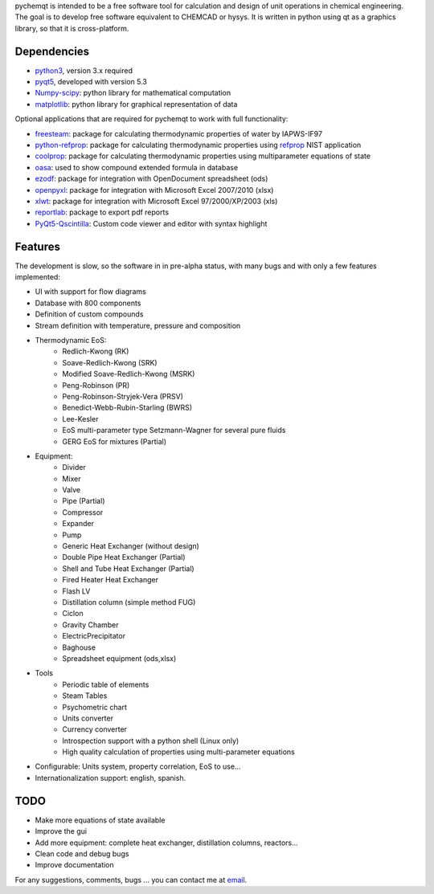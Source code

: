 pychemqt is intended to be a free software tool for calculation and design of unit operations in chemical engineering. The goal is to develop free software equivalent to CHEMCAD or hysys. It is written in python using qt as a graphics library, so that it is cross-platform.


Dependencies
--------------------

* `python3 <http://www.p7ython.org/>`__, version 3.x required
* `pyqt5 <http://www.riverbankcomputing.co.uk/news>`__, developed with version 5.3 
* `Numpy-scipy <http://scipy.org/Download>`__: python library for mathematical computation
* `matplotlib <http://matplotlib.sourceforge.net/>`__: python library for graphical representation of data

Optional applications that are required for pychemqt to work with full functionality:

* `freesteam <http://freesteam.sourceforge.net/>`__: package for calculating thermodynamic properties of water by IAPWS-IF97
* `python-refprop <https://github.com/BenThelen/python-refprop>`__: package for calculating thermodynamic properties using `refprop <http://www.nist.gov/srd/nist23.cfm>`__ NIST application
* `coolprop <http://coolprop.org/>`__: package for calculating thermodynamic properties using multiparameter equations of state
* `oasa <http://bkchem.zirael.org/oasa_en.html>`__: used to show compound extended formula in database
* `ezodf <https://bitbucket.org/mozman/ezodf>`__: package for integration with OpenDocument spreadsheet (ods)
* `openpyxl <https://bitbucket.org/ericgazoni/openpyxl>`__: package for integration with Microsoft Excel 2007/2010 (xlsx)
* `xlwt <https://pypi.python.org/pypi/xlwt>`__: package for integration with Microsoft Excel 97/2000/XP/2003 (xls)
* `reportlab <https://bitbucket.org/rptlab/reportlab>`__: package to export pdf reports
* `PyQt5-Qscintilla <https://riverbankcomputing.com/software/qscintilla/intro>`__: Custom code viewer and editor with syntax highlight


Features
--------------------

The development is slow, so the software in in pre-alpha status, with many bugs and with only a few features implemented:

* UI with support for flow diagrams
* Database with 800 components
* Definition of custom compounds
* Stream definition with temperature, pressure and composition
* Thermodynamic EoS:
	* Redlich-Kwong (RK)
	* Soave-Redlich-Kwong (SRK)
	* Modified Soave-Redlich-Kwong (MSRK)
	* Peng-Robinson (PR)
	* Peng-Robinson-Stryjek-Vera (PRSV)
	* Benedict-Webb-Rubin-Starling (BWRS)
	* Lee-Kesler
	* EoS multi-parameter type Setzmann-Wagner for several pure fluids
	* GERG EoS for mixtures (Partial)
* Equipment:
	* Divider
	* Mixer
	* Valve
	* Pipe (Partial)
	* Compressor
	* Expander
	* Pump
	* Generic Heat Exchanger (without design)
	* Double Pipe Heat Exchanger (Partial)
	* Shell and Tube Heat Exchanger (Partial)
	* Fired Heater Heat Exchanger
	* Flash LV
	* Distillation column (simple method FUG)
	* Ciclon
	* Gravity Chamber
	* ElectricPrecipitator
	* Baghouse
	* Spreadsheet equipment (ods,xlsx)
* Tools
	* Periodic table of elements
	* Steam Tables
	* Psychometric chart
	* Units converter 
	* Currency converter
	* Introspection support with a python shell (Linux only)
	* High quality calculation of properties using multi-parameter equations


* Configurable: Units system, property correlation, EoS to use...
* Internationalization support: english, spanish.



TODO
--------------------

* Make more equations of state available
* Improve the gui
* Add more equipment: complete heat exchanger, distillation columns, reactors...
* Clean code and debug bugs
* Improve documentation

For any suggestions, comments, bugs ... you can contact me at `email <jjgomera@gmail.com>`__.
